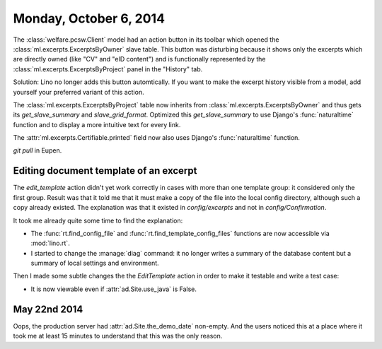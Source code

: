 =======================
Monday, October 6, 2014
=======================

The :class:`welfare.pcsw.Client` model had an action button in its
toolbar which opened the :class:`ml.excerpts.ExcerptsByOwner` slave
table.  This button was disturbing because it shows only the excerpts
which are directly owned (like "CV" and "eID content") and is
functionally represented by the :class:`ml.excerpts.ExcerptsByProject`
panel in the "History" tab.

Solution: Lino no longer adds this button automtically. If you want to
make the excerpt history visible from a model, add yourself your
preferred variant of this action.

The :class:`ml.excerpts.ExcerptsByProject` table now inherits from
:class:`ml.excerpts.ExcerptsByOwner` and thus gets its
`get_slave_summary` and `slave_grid_format`.  Optimized this
`get_slave_summary` to use Django's :func:`naturaltime` function and
to display a more intuitive text for every link.  

The :attr:`ml.excerpts.Certifiable.printed` field now also uses
Django's :func:`naturaltime` function.

`git pull` in Eupen.


Editing document template of an excerpt
=======================================

The `edit_template` action didn't yet work correctly in cases with
more than one template group: it considered only the first group.
Result was that it told me that it must make a copy of the file into
the local config directory, although such a copy already existed. The
explanation was that it existed in `config/excerpts` and not in
`config/Confirmation`.

It took me already quite some time to find the explanation:

- The :func:`rt.find_config_file` and
  :func:`rt.find_template_config_files` functions are now accessible via
  :mod:`lino.rt`.

- I started to change the :manage:`diag` command: it no longer writes a
  summary of the database content but a summary of local settings and
  environment.

Then I made some subtle changes the the `EditTemplate` action in order
to make it testable and write a test case:

- It is now viewable even if :attr:`ad.Site.use_java` is False.

May 22nd 2014
=============

Oops, the production server had :attr:`ad.Site.the_demo_date`
non-empty.  And the users noticed this at a place where it took me at
least 15 minutes to understand that this was the only reason.

